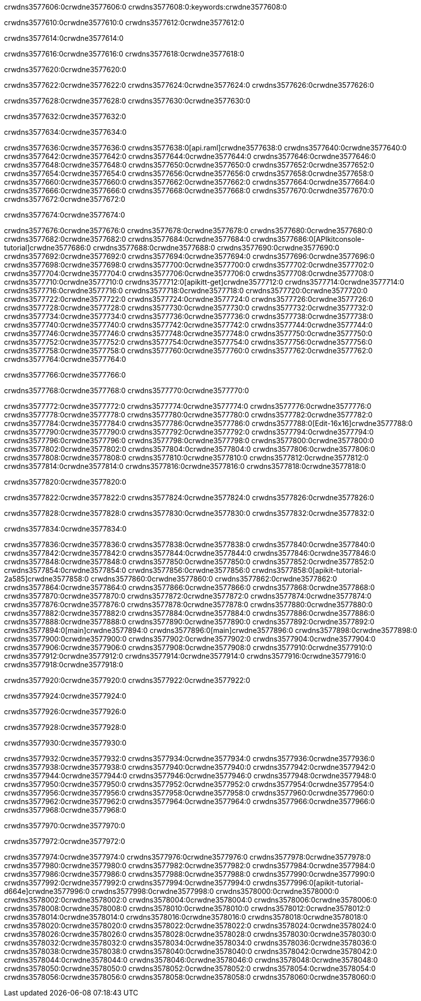 crwdns3577606:0crwdne3577606:0
crwdns3577608:0:keywords:crwdne3577608:0

crwdns3577610:0crwdne3577610:0 crwdns3577612:0crwdne3577612:0

crwdns3577614:0crwdne3577614:0

crwdns3577616:0crwdne3577616:0 crwdns3577618:0crwdne3577618:0

crwdns3577620:0crwdne3577620:0

crwdns3577622:0crwdne3577622:0 crwdns3577624:0crwdne3577624:0 crwdns3577626:0crwdne3577626:0

crwdns3577628:0crwdne3577628:0
crwdns3577630:0crwdne3577630:0

crwdns3577632:0crwdne3577632:0

crwdns3577634:0crwdne3577634:0

crwdns3577636:0crwdne3577636:0 crwdns3577638:0[api.raml]crwdne3577638:0
crwdns3577640:0crwdne3577640:0
crwdns3577642:0crwdne3577642:0 crwdns3577644:0crwdne3577644:0
crwdns3577646:0crwdne3577646:0 crwdns3577648:0crwdne3577648:0
crwdns3577650:0crwdne3577650:0
crwdns3577652:0crwdne3577652:0 crwdns3577654:0crwdne3577654:0 crwdns3577656:0crwdne3577656:0
crwdns3577658:0crwdne3577658:0
crwdns3577660:0crwdne3577660:0
crwdns3577662:0crwdne3577662:0
crwdns3577664:0crwdne3577664:0 crwdns3577666:0crwdne3577666:0
crwdns3577668:0crwdne3577668:0
crwdns3577670:0crwdne3577670:0 crwdns3577672:0crwdne3577672:0

crwdns3577674:0crwdne3577674:0

crwdns3577676:0crwdne3577676:0 crwdns3577678:0crwdne3577678:0
crwdns3577680:0crwdne3577680:0
crwdns3577682:0crwdne3577682:0
crwdns3577684:0crwdne3577684:0
crwdns3577686:0[APIkitconsole-tutorial]crwdne3577686:0
crwdns3577688:0crwdne3577688:0
crwdns3577690:0crwdne3577690:0 crwdns3577692:0crwdne3577692:0
crwdns3577694:0crwdne3577694:0
crwdns3577696:0crwdne3577696:0
crwdns3577698:0crwdne3577698:0
crwdns3577700:0crwdne3577700:0 crwdns3577702:0crwdne3577702:0 crwdns3577704:0crwdne3577704:0
crwdns3577706:0crwdne3577706:0 crwdns3577708:0crwdne3577708:0
crwdns3577710:0crwdne3577710:0
crwdns3577712:0[apikitt-get]crwdne3577712:0
crwdns3577714:0crwdne3577714:0
crwdns3577716:0crwdne3577716:0 crwdns3577718:0crwdne3577718:0
crwdns3577720:0crwdne3577720:0
crwdns3577722:0crwdne3577722:0
crwdns3577724:0crwdne3577724:0
crwdns3577726:0crwdne3577726:0
crwdns3577728:0crwdne3577728:0
crwdns3577730:0crwdne3577730:0
  crwdns3577732:0crwdne3577732:0
  crwdns3577734:0crwdne3577734:0
    crwdns3577736:0crwdne3577736:0
      crwdns3577738:0crwdne3577738:0
      crwdns3577740:0crwdne3577740:0
    crwdns3577742:0crwdne3577742:0
    crwdns3577744:0crwdne3577744:0
      crwdns3577746:0crwdne3577746:0
      crwdns3577748:0crwdne3577748:0
    crwdns3577750:0crwdne3577750:0
    crwdns3577752:0crwdne3577752:0
      crwdns3577754:0crwdne3577754:0
      crwdns3577756:0crwdne3577756:0
    crwdns3577758:0crwdne3577758:0
  crwdns3577760:0crwdne3577760:0
crwdns3577762:0crwdne3577762:0
crwdns3577764:0crwdne3577764:0

crwdns3577766:0crwdne3577766:0

crwdns3577768:0crwdne3577768:0 crwdns3577770:0crwdne3577770:0

crwdns3577772:0crwdne3577772:0 crwdns3577774:0crwdne3577774:0
crwdns3577776:0crwdne3577776:0
crwdns3577778:0crwdne3577778:0
crwdns3577780:0crwdne3577780:0
crwdns3577782:0crwdne3577782:0 crwdns3577784:0crwdne3577784:0
crwdns3577786:0crwdne3577786:0 crwdns3577788:0[Edit-16x16]crwdne3577788:0
crwdns3577790:0crwdne3577790:0 crwdns3577792:0crwdne3577792:0
crwdns3577794:0crwdne3577794:0
crwdns3577796:0crwdne3577796:0
crwdns3577798:0crwdne3577798:0
crwdns3577800:0crwdne3577800:0 crwdns3577802:0crwdne3577802:0
crwdns3577804:0crwdne3577804:0 crwdns3577806:0crwdne3577806:0
crwdns3577808:0crwdne3577808:0 crwdns3577810:0crwdne3577810:0
crwdns3577812:0crwdne3577812:0 crwdns3577814:0crwdne3577814:0
crwdns3577816:0crwdne3577816:0 crwdns3577818:0crwdne3577818:0

crwdns3577820:0crwdne3577820:0

crwdns3577822:0crwdne3577822:0 crwdns3577824:0crwdne3577824:0 crwdns3577826:0crwdne3577826:0

crwdns3577828:0crwdne3577828:0 crwdns3577830:0crwdne3577830:0 crwdns3577832:0crwdne3577832:0  

crwdns3577834:0crwdne3577834:0

crwdns3577836:0crwdne3577836:0 crwdns3577838:0crwdne3577838:0
crwdns3577840:0crwdne3577840:0 crwdns3577842:0crwdne3577842:0
crwdns3577844:0crwdne3577844:0
crwdns3577846:0crwdne3577846:0
crwdns3577848:0crwdne3577848:0
crwdns3577850:0crwdne3577850:0
crwdns3577852:0crwdne3577852:0
crwdns3577854:0crwdne3577854:0
crwdns3577856:0crwdne3577856:0
crwdns3577858:0[apikit-tutorial-2a585]crwdne3577858:0
crwdns3577860:0crwdne3577860:0
crwdns3577862:0crwdne3577862:0 crwdns3577864:0crwdne3577864:0
crwdns3577866:0crwdne3577866:0
crwdns3577868:0crwdne3577868:0
crwdns3577870:0crwdne3577870:0
crwdns3577872:0crwdne3577872:0
crwdns3577874:0crwdne3577874:0
crwdns3577876:0crwdne3577876:0
crwdns3577878:0crwdne3577878:0
crwdns3577880:0crwdne3577880:0 crwdns3577882:0crwdne3577882:0
crwdns3577884:0crwdne3577884:0
crwdns3577886:0crwdne3577886:0 crwdns3577888:0crwdne3577888:0
crwdns3577890:0crwdne3577890:0
crwdns3577892:0crwdne3577892:0
crwdns3577894:0[main]crwdne3577894:0
crwdns3577896:0[main]crwdne3577896:0
crwdns3577898:0crwdne3577898:0
crwdns3577900:0crwdne3577900:0
crwdns3577902:0crwdne3577902:0
crwdns3577904:0crwdne3577904:0
crwdns3577906:0crwdne3577906:0
crwdns3577908:0crwdne3577908:0 crwdns3577910:0crwdne3577910:0
crwdns3577912:0crwdne3577912:0 crwdns3577914:0crwdne3577914:0
crwdns3577916:0crwdne3577916:0
crwdns3577918:0crwdne3577918:0

crwdns3577920:0crwdne3577920:0 crwdns3577922:0crwdne3577922:0

crwdns3577924:0crwdne3577924:0

crwdns3577926:0crwdne3577926:0

crwdns3577928:0crwdne3577928:0

crwdns3577930:0crwdne3577930:0

crwdns3577932:0crwdne3577932:0 crwdns3577934:0crwdne3577934:0
crwdns3577936:0crwdne3577936:0
crwdns3577938:0crwdne3577938:0
crwdns3577940:0crwdne3577940:0
crwdns3577942:0crwdne3577942:0 crwdns3577944:0crwdne3577944:0
crwdns3577946:0crwdne3577946:0
crwdns3577948:0crwdne3577948:0
crwdns3577950:0crwdne3577950:0
crwdns3577952:0crwdne3577952:0 crwdns3577954:0crwdne3577954:0 crwdns3577956:0crwdne3577956:0
crwdns3577958:0crwdne3577958:0 crwdns3577960:0crwdne3577960:0
crwdns3577962:0crwdne3577962:0  crwdns3577964:0crwdne3577964:0
crwdns3577966:0crwdne3577966:0 crwdns3577968:0crwdne3577968:0

crwdns3577970:0crwdne3577970:0

crwdns3577972:0crwdne3577972:0

crwdns3577974:0crwdne3577974:0 crwdns3577976:0crwdne3577976:0
crwdns3577978:0crwdne3577978:0
crwdns3577980:0crwdne3577980:0
crwdns3577982:0crwdne3577982:0
crwdns3577984:0crwdne3577984:0 crwdns3577986:0crwdne3577986:0
crwdns3577988:0crwdne3577988:0
crwdns3577990:0crwdne3577990:0 crwdns3577992:0crwdne3577992:0
crwdns3577994:0crwdne3577994:0
crwdns3577996:0[apikit-tutorial-d664e]crwdne3577996:0
crwdns3577998:0crwdne3577998:0
crwdns3578000:0crwdne3578000:0 crwdns3578002:0crwdne3578002:0 crwdns3578004:0crwdne3578004:0
crwdns3578006:0crwdne3578006:0
crwdns3578008:0crwdne3578008:0
crwdns3578010:0crwdne3578010:0
crwdns3578012:0crwdne3578012:0
crwdns3578014:0crwdne3578014:0
crwdns3578016:0crwdne3578016:0
crwdns3578018:0crwdne3578018:0
crwdns3578020:0crwdne3578020:0 crwdns3578022:0crwdne3578022:0
crwdns3578024:0crwdne3578024:0
crwdns3578026:0crwdne3578026:0
crwdns3578028:0crwdne3578028:0
crwdns3578030:0crwdne3578030:0
crwdns3578032:0crwdne3578032:0
crwdns3578034:0crwdne3578034:0 crwdns3578036:0crwdne3578036:0 crwdns3578038:0crwdne3578038:0
crwdns3578040:0crwdne3578040:0
crwdns3578042:0crwdne3578042:0
crwdns3578044:0crwdne3578044:0
crwdns3578046:0crwdne3578046:0
crwdns3578048:0crwdne3578048:0
crwdns3578050:0crwdne3578050:0 crwdns3578052:0crwdne3578052:0
crwdns3578054:0crwdne3578054:0
crwdns3578056:0crwdne3578056:0
crwdns3578058:0crwdne3578058:0
crwdns3578060:0crwdne3578060:0